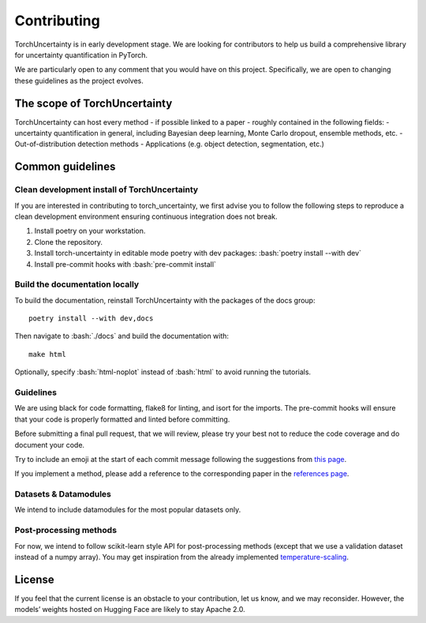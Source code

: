 Contributing
============

.. role:: bash(code)
    :language: bash


TorchUncertainty is in early development stage. We are looking for
contributors to help us build a comprehensive library for uncertainty
quantification in PyTorch.

We are particularly open to any comment that you would have on this project.
Specifically, we are open to changing these guidelines as the project evolves.

The scope of TorchUncertainty
-----------------------------

TorchUncertainty can host every method - if possible linked to a paper -
roughly contained in the following fields:
- uncertainty quantification in general, including Bayesian deep learning,
Monte Carlo dropout, ensemble methods, etc.
- Out-of-distribution detection methods
- Applications (e.g. object detection, segmentation, etc.)

Common guidelines
-----------------

Clean development install of TorchUncertainty
^^^^^^^^^^^^^^^^^^^^^^^^^^^^^^^^^^^^^^^^^^^^^

If you are interested in contributing to torch_uncertainty, we first advise you
to follow the following steps to reproduce a clean development environment
ensuring continuous integration does not break.

1. Install poetry on your workstation.
2. Clone the repository.
3. Install torch-uncertainty in editable mode poetry with dev packages:
   :bash:`poetry install --with dev`
4. Install pre-commit hooks with :bash:`pre-commit install`

Build the documentation locally
^^^^^^^^^^^^^^^^^^^^^^^^^^^^^^^

To build the documentation, reinstall TorchUncertainty with the packages of the docs
group:

.. parsed-literal::

    poetry install --with dev,docs

Then navigate to :bash:`./docs` and build the documentation with:

.. parsed-literal::
    
    make html


Optionally, specify :bash:`html-noplot` instead of :bash:`html` to avoid running the tutorials.

Guidelines
^^^^^^^^^^

We are using black for code formatting, flake8 for linting, and isort for the
imports. The pre-commit hooks will ensure that your code is properly formatted
and linted before committing.

Before submitting a final pull request, that we will review, please try your
best not to reduce the code coverage and do document your code.

Try to include an emoji at the start of each commit message following the suggestions
from `this page <https://gist.github.com/parmentf/035de27d6ed1dce0b36a>`_.

If you implement a method, please add a reference to the corresponding paper in the 
`references page <https://torch-uncertainty.github.io/references.html>`_.

Datasets & Datamodules
^^^^^^^^^^^^^^^^^^^^^^

We intend to include datamodules for the most popular datasets only.

Post-processing methods
^^^^^^^^^^^^^^^^^^^^^^^

For now, we intend to follow scikit-learn style API for post-processing
methods (except that we use a validation dataset instead of a numpy array).
You may get inspiration from the already implemented
`temperature-scaling <https://github.com/ENSTA-U2IS/torch-uncertainty/blob/dev/torch_uncertainty/post_processing/calibration/temperature_scaler.py>`_.


License
-------

If you feel that the current license is an obstacle to your contribution, let
us know, and we may reconsider. However, the models’ weights hosted on Hugging
Face are likely to stay Apache 2.0.

